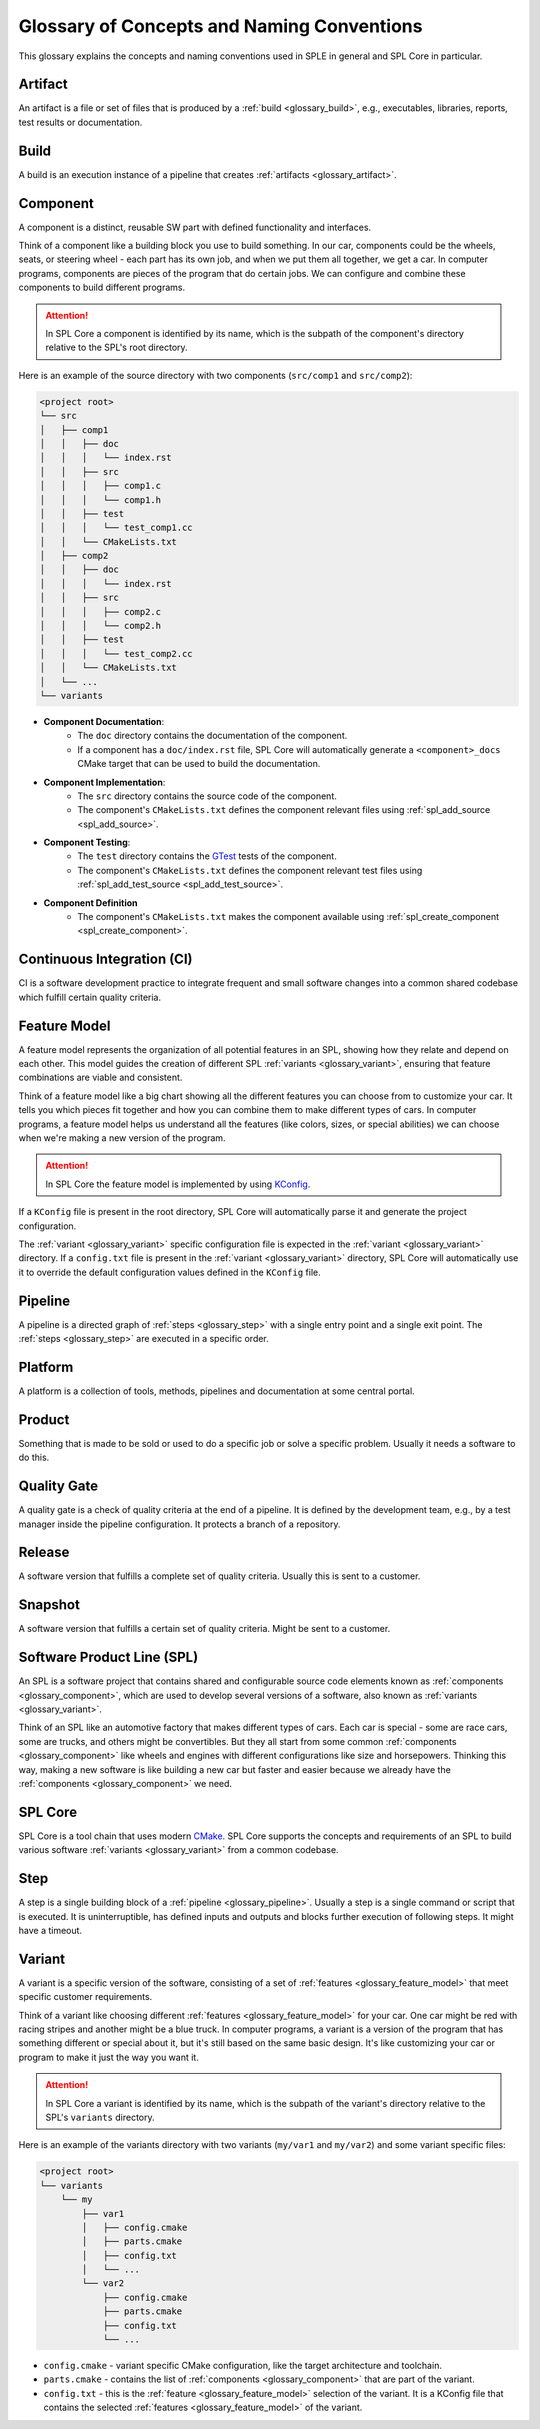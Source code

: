 Glossary of Concepts and Naming Conventions
===========================================

This glossary explains the concepts and naming conventions used in SPLE in general and SPL Core in particular.


.. _glossary_artifact:

Artifact
--------

An artifact is a file or set of files that is produced by a :ref:`build <glossary_build>`, e.g., executables, libraries, reports, test results or documentation.


.. _glossary_build:

Build
-----

A build is an execution instance of a pipeline that creates :ref:`artifacts <glossary_artifact>`.


.. _glossary_component:

Component
---------

A component is a distinct, reusable SW part with defined functionality and interfaces.

Think of a component like a building block you use to build something.
In our car, components could be the wheels, seats, or steering wheel - each part has its own job, and when we put them all together, we get a car.
In computer programs, components are pieces of the program that do certain jobs.
We can configure and combine these components to build different programs.

.. attention::
    In SPL Core a component is identified by its name, which is the subpath of the component's directory relative to the SPL's root directory.

Here is an example of the source directory with two components (``src/comp1`` and ``src/comp2``):

.. code-block::

    <project root>
    └── src
    │   ├── comp1
    │   │   ├── doc
    │   │   │   └── index.rst
    │   │   ├── src
    │   │   │   ├── comp1.c
    │   │   │   └── comp1.h
    │   │   ├── test
    │   │   │   └── test_comp1.cc
    │   │   └── CMakeLists.txt
    │   ├── comp2
    │   │   ├── doc
    │   │   │   └── index.rst
    │   │   ├── src
    │   │   │   ├── comp2.c
    │   │   │   └── comp2.h
    │   │   ├── test
    │   │   │   └── test_comp2.cc
    │   │   └── CMakeLists.txt
    │   └── ...
    └── variants

* **Component Documentation**:
    * The ``doc`` directory contains the documentation of the component.
    * If a component has a ``doc/index.rst`` file, SPL Core will automatically generate a ``<component>_docs`` CMake target that can be used to build the documentation.
* **Component Implementation**:
    * The ``src`` directory contains the source code of the component.
    * The component's ``CMakeLists.txt`` defines the component relevant files using :ref:`spl_add_source <spl_add_source>`.
* **Component Testing**:
    * The ``test`` directory contains the `GTest <https://github.com/google/googletest>`_ tests of the component.
    * The component's ``CMakeLists.txt`` defines the component relevant test files using :ref:`spl_add_test_source <spl_add_test_source>`.
* **Component Definition**
    * The component's ``CMakeLists.txt`` makes the component available using :ref:`spl_create_component <spl_create_component>`.


.. _glossary_ci:

Continuous Integration (CI)
---------------------------

CI is a software development practice to integrate frequent and small software changes into a common shared codebase which fulfill certain quality criteria.


.. _glossary_feature_model:

Feature Model
-------------

A feature model represents the organization of all potential features in an SPL, showing how they relate and depend on each other.
This model guides the creation of different SPL :ref:`variants <glossary_variant>`, ensuring that feature combinations are viable and consistent.

Think of a feature model like a big chart showing all the different features you can choose from to customize your car.
It tells you which pieces fit together and how you can combine them to make different types of cars.
In computer programs, a feature model helps us understand all the features (like colors, sizes, or special abilities) we can choose when we're making a new version of the program.

.. attention::
    In SPL Core the feature model is implemented by using `KConfig <https://www.kernel.org/doc/html/latest/kbuild/kconfig-language.html>`_.

If a ``KConfig`` file is present in the root directory, SPL Core will automatically parse it and generate the project configuration.

The :ref:`variant <glossary_variant>` specific configuration file is expected in the :ref:`variant <glossary_variant>` directory.
If a ``config.txt`` file is present in the :ref:`variant <glossary_variant>` directory, SPL Core will automatically use it to override the default configuration values defined in the ``KConfig`` file.


.. _glossary_pipeline:

Pipeline
--------

A pipeline is a directed graph of  :ref:`steps <glossary_step>` with a single entry point and a single exit point. The :ref:`steps <glossary_step>` are executed in a specific order.


.. _glossary_platform:

Platform
--------

A platform is a collection of tools, methods, pipelines and documentation at some central portal.


.. _glossary_product:

Product
-------

Something that is made to be sold or used to do a specific job or solve a specific problem. Usually it needs a software to do this.


.. _glossary_quality_gate:

Quality Gate
------------

A quality gate is a check of quality criteria at the end of a pipeline.
It is defined by the development team, e.g., by a test manager inside the pipeline configuration.
It protects a branch of a repository.

.. _glossary_release:

Release
-------

A software version that fulfills a complete set of quality criteria. Usually this is sent to a customer.


.. _glossary_snapshot:

Snapshot
--------

A software version that fulfills a certain set of quality criteria. Might be sent to a customer.


.. _glossary_spl:

Software Product Line (SPL)
---------------------------

An SPL is a software project that contains shared and configurable source code elements known as :ref:`components <glossary_component>`, which are used to develop several versions of a software, also known as :ref:`variants <glossary_variant>`.

Think of an SPL like an automotive factory that makes different types of cars.
Each car is special - some are race cars, some are trucks, and others might be convertibles.
But they all start from some common :ref:`components <glossary_component>` like wheels and engines with different configurations like size and horsepowers.
Thinking this way, making a new software is like building a new car but faster and easier because we already have the :ref:`components <glossary_component>` we need.


.. _glossary_spl_core:

SPL Core
--------

SPL Core is a tool chain that uses modern `CMake <https://cmake.org/>`_.
SPL Core supports the concepts and requirements of an SPL to build various software :ref:`variants <glossary_variant>` from a common codebase.


.. _glossary_step:

Step
----

A step is a single building block of a :ref:`pipeline <glossary_pipeline>`.
Usually a step is a single command or script that is executed.
It is uninterruptible, has defined inputs and outputs and blocks further execution of following steps.
It might have a timeout.


.. _glossary_variant:

Variant
-------

A variant is a specific version of the software, consisting of a set of :ref:`features <glossary_feature_model>` that meet specific customer requirements.

Think of a variant like choosing different :ref:`features <glossary_feature_model>` for your car.
One car might be red with racing stripes and another might be a blue truck.
In computer programs, a variant is a version of the program that has something different or special about it, but it's still based on the same basic design.
It's like customizing your car or program to make it just the way you want it.

.. attention::
    In SPL Core a variant is identified by its name, which is the subpath of the variant's directory relative to the SPL's ``variants`` directory.

Here is an example of the variants directory with two variants (``my/var1`` and ``my/var2``) and some variant specific files:

.. code-block::

    <project root>
    └── variants
        └── my
            ├── var1
            │   ├── config.cmake
            │   ├── parts.cmake
            │   ├── config.txt
            │   └── ...
            └── var2
                ├── config.cmake
                ├── parts.cmake
                ├── config.txt
                └── ...


* ``config.cmake`` - variant specific CMake configuration, like the target architecture and toolchain.
* ``parts.cmake`` - contains the list of :ref:`components <glossary_component>` that are part of the variant.
* ``config.txt`` - this is the :ref:`feature <glossary_feature_model>` selection of the variant. It is a KConfig file that contains the selected :ref:`features <glossary_feature_model>` of the variant.
